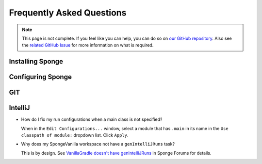 ==========================
Frequently Asked Questions
==========================

.. note::

    This page is not complete. If you feel like you can help, you can do so on `our GitHub repository 
    <https://github.com/spongepowered/spongedocs>`_. Also see the `related GitHub Issue
    <https://github.com/SpongePowered/SpongeDocs/issues/356>`_ for more information on what is required.

Installing Sponge
-----------------


Configuring Sponge
------------------


GIT
---


IntelliJ
--------

- How do I fix my run configurations when a main class is not specified?

  When in the ``Edit Configurations...`` window, select a module that has ``.main`` in its name in the ``Use classpath 
  of module:`` dropdown list.   Click ``Apply``.

- Why does my SpongeVanilla workspace not have a ``genIntelliJRuns`` task?

  This is by design. See `VanillaGradle doesn't have genIntelliJRuns 
  <https://forums.spongepowered.org/t/vanillagradle-doesnt-have-genintellijruns/19091/2>`_ in Sponge Forums for 
  details.

